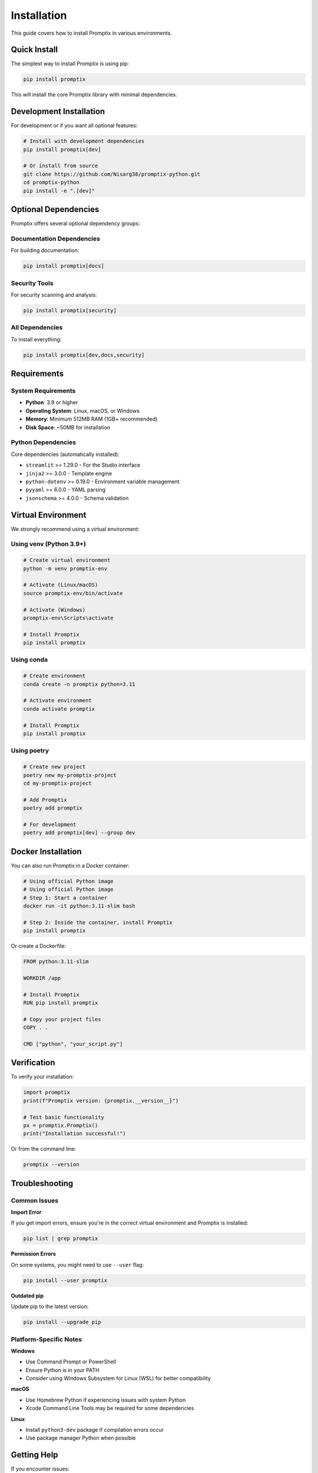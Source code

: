 Installation
============

This guide covers how to install Promptix in various environments.

Quick Install
-------------

The simplest way to install Promptix is using pip:

.. code-block:: bash

   pip install promptix

This will install the core Promptix library with minimal dependencies.

Development Installation
------------------------

For development or if you want all optional features:

.. code-block:: bash

   # Install with development dependencies
   pip install promptix[dev]

   # Or install from source
   git clone https://github.com/Nisarg38/promptix-python.git
   cd promptix-python
   pip install -e ".[dev]"

Optional Dependencies
--------------------

Promptix offers several optional dependency groups:

Documentation Dependencies
~~~~~~~~~~~~~~~~~~~~~~~~~~

For building documentation:

.. code-block:: bash

   pip install promptix[docs]

Security Tools
~~~~~~~~~~~~~~

For security scanning and analysis:

.. code-block:: bash

   pip install promptix[security]

All Dependencies
~~~~~~~~~~~~~~~~

To install everything:

.. code-block:: bash

   pip install promptix[dev,docs,security]

Requirements
------------

System Requirements
~~~~~~~~~~~~~~~~~~~

* **Python**: 3.9 or higher
* **Operating System**: Linux, macOS, or Windows
* **Memory**: Minimum 512MB RAM (1GB+ recommended)
* **Disk Space**: ~50MB for installation

Python Dependencies
~~~~~~~~~~~~~~~~~~~

Core dependencies (automatically installed):

* ``streamlit`` >= 1.29.0 - For the Studio interface
* ``jinja2`` >= 3.0.0 - Template engine
* ``python-dotenv`` >= 0.19.0 - Environment variable management
* ``pyyaml`` >= 6.0.0 - YAML parsing
* ``jsonschema`` >= 4.0.0 - Schema validation

Virtual Environment
-------------------

We strongly recommend using a virtual environment:

Using venv (Python 3.9+)
~~~~~~~~~~~~~~~~~~~~~~~~~

.. code-block:: bash

   # Create virtual environment
   python -m venv promptix-env
   
   # Activate (Linux/macOS)
   source promptix-env/bin/activate
   
   # Activate (Windows)
   promptix-env\Scripts\activate
   
   # Install Promptix
   pip install promptix

Using conda
~~~~~~~~~~~

.. code-block:: bash

   # Create environment
   conda create -n promptix python=3.11
   
   # Activate environment
   conda activate promptix
   
   # Install Promptix
   pip install promptix

Using poetry
~~~~~~~~~~~~

.. code-block:: bash

   # Create new project
   poetry new my-promptix-project
   cd my-promptix-project
   
   # Add Promptix
   poetry add promptix
   
   # For development
   poetry add promptix[dev] --group dev

Docker Installation
-------------------

You can also run Promptix in a Docker container:

.. code-block:: bash

   # Using official Python image
   # Using official Python image
   # Step 1: Start a container
   docker run -it python:3.11-slim bash

   # Step 2: Inside the container, install Promptix
   pip install promptix

Or create a Dockerfile:

.. code-block:: dockerfile

   FROM python:3.11-slim
   
   WORKDIR /app
   
   # Install Promptix
   RUN pip install promptix
   
   # Copy your project files
   COPY . .
   
   CMD ["python", "your_script.py"]

Verification
------------

To verify your installation:

.. code-block:: python

   import promptix
   print(f"Promptix version: {promptix.__version__}")
   
   # Test basic functionality
   px = promptix.Promptix()
   print("Installation successful!")

Or from the command line:

.. code-block:: bash

   promptix --version

Troubleshooting
---------------

Common Issues
~~~~~~~~~~~~~

**Import Error**

If you get import errors, ensure you're in the correct virtual environment and Promptix is installed:

.. code-block:: bash

   pip list | grep promptix

**Permission Errors**

On some systems, you might need to use ``--user`` flag:

.. code-block:: bash

   pip install --user promptix

**Outdated pip**

Update pip to the latest version:

.. code-block:: bash

   pip install --upgrade pip

Platform-Specific Notes
~~~~~~~~~~~~~~~~~~~~~~~

**Windows**

* Use Command Prompt or PowerShell
* Ensure Python is in your PATH
* Consider using Windows Subsystem for Linux (WSL) for better compatibility

**macOS**

* Use Homebrew Python if experiencing issues with system Python
* Xcode Command Line Tools may be required for some dependencies

**Linux**

* Install ``python3-dev`` package if compilation errors occur
* Use package manager Python when possible

Getting Help
------------

If you encounter issues:

1. Check our `FAQ <https://github.com/Nisarg38/promptix-python/wiki/FAQ>`_
2. Search existing `issues <https://github.com/Nisarg38/promptix-python/issues>`_
3. Create a new issue with:
   - Your operating system and Python version
   - Complete error message
   - Steps to reproduce the problem

Next Steps
----------

After installation, check out:

* :doc:`quickstart` - Get started with basic usage
* :doc:`user_guide` - Comprehensive usage guide
* :doc:`api_reference` - Complete API documentation
